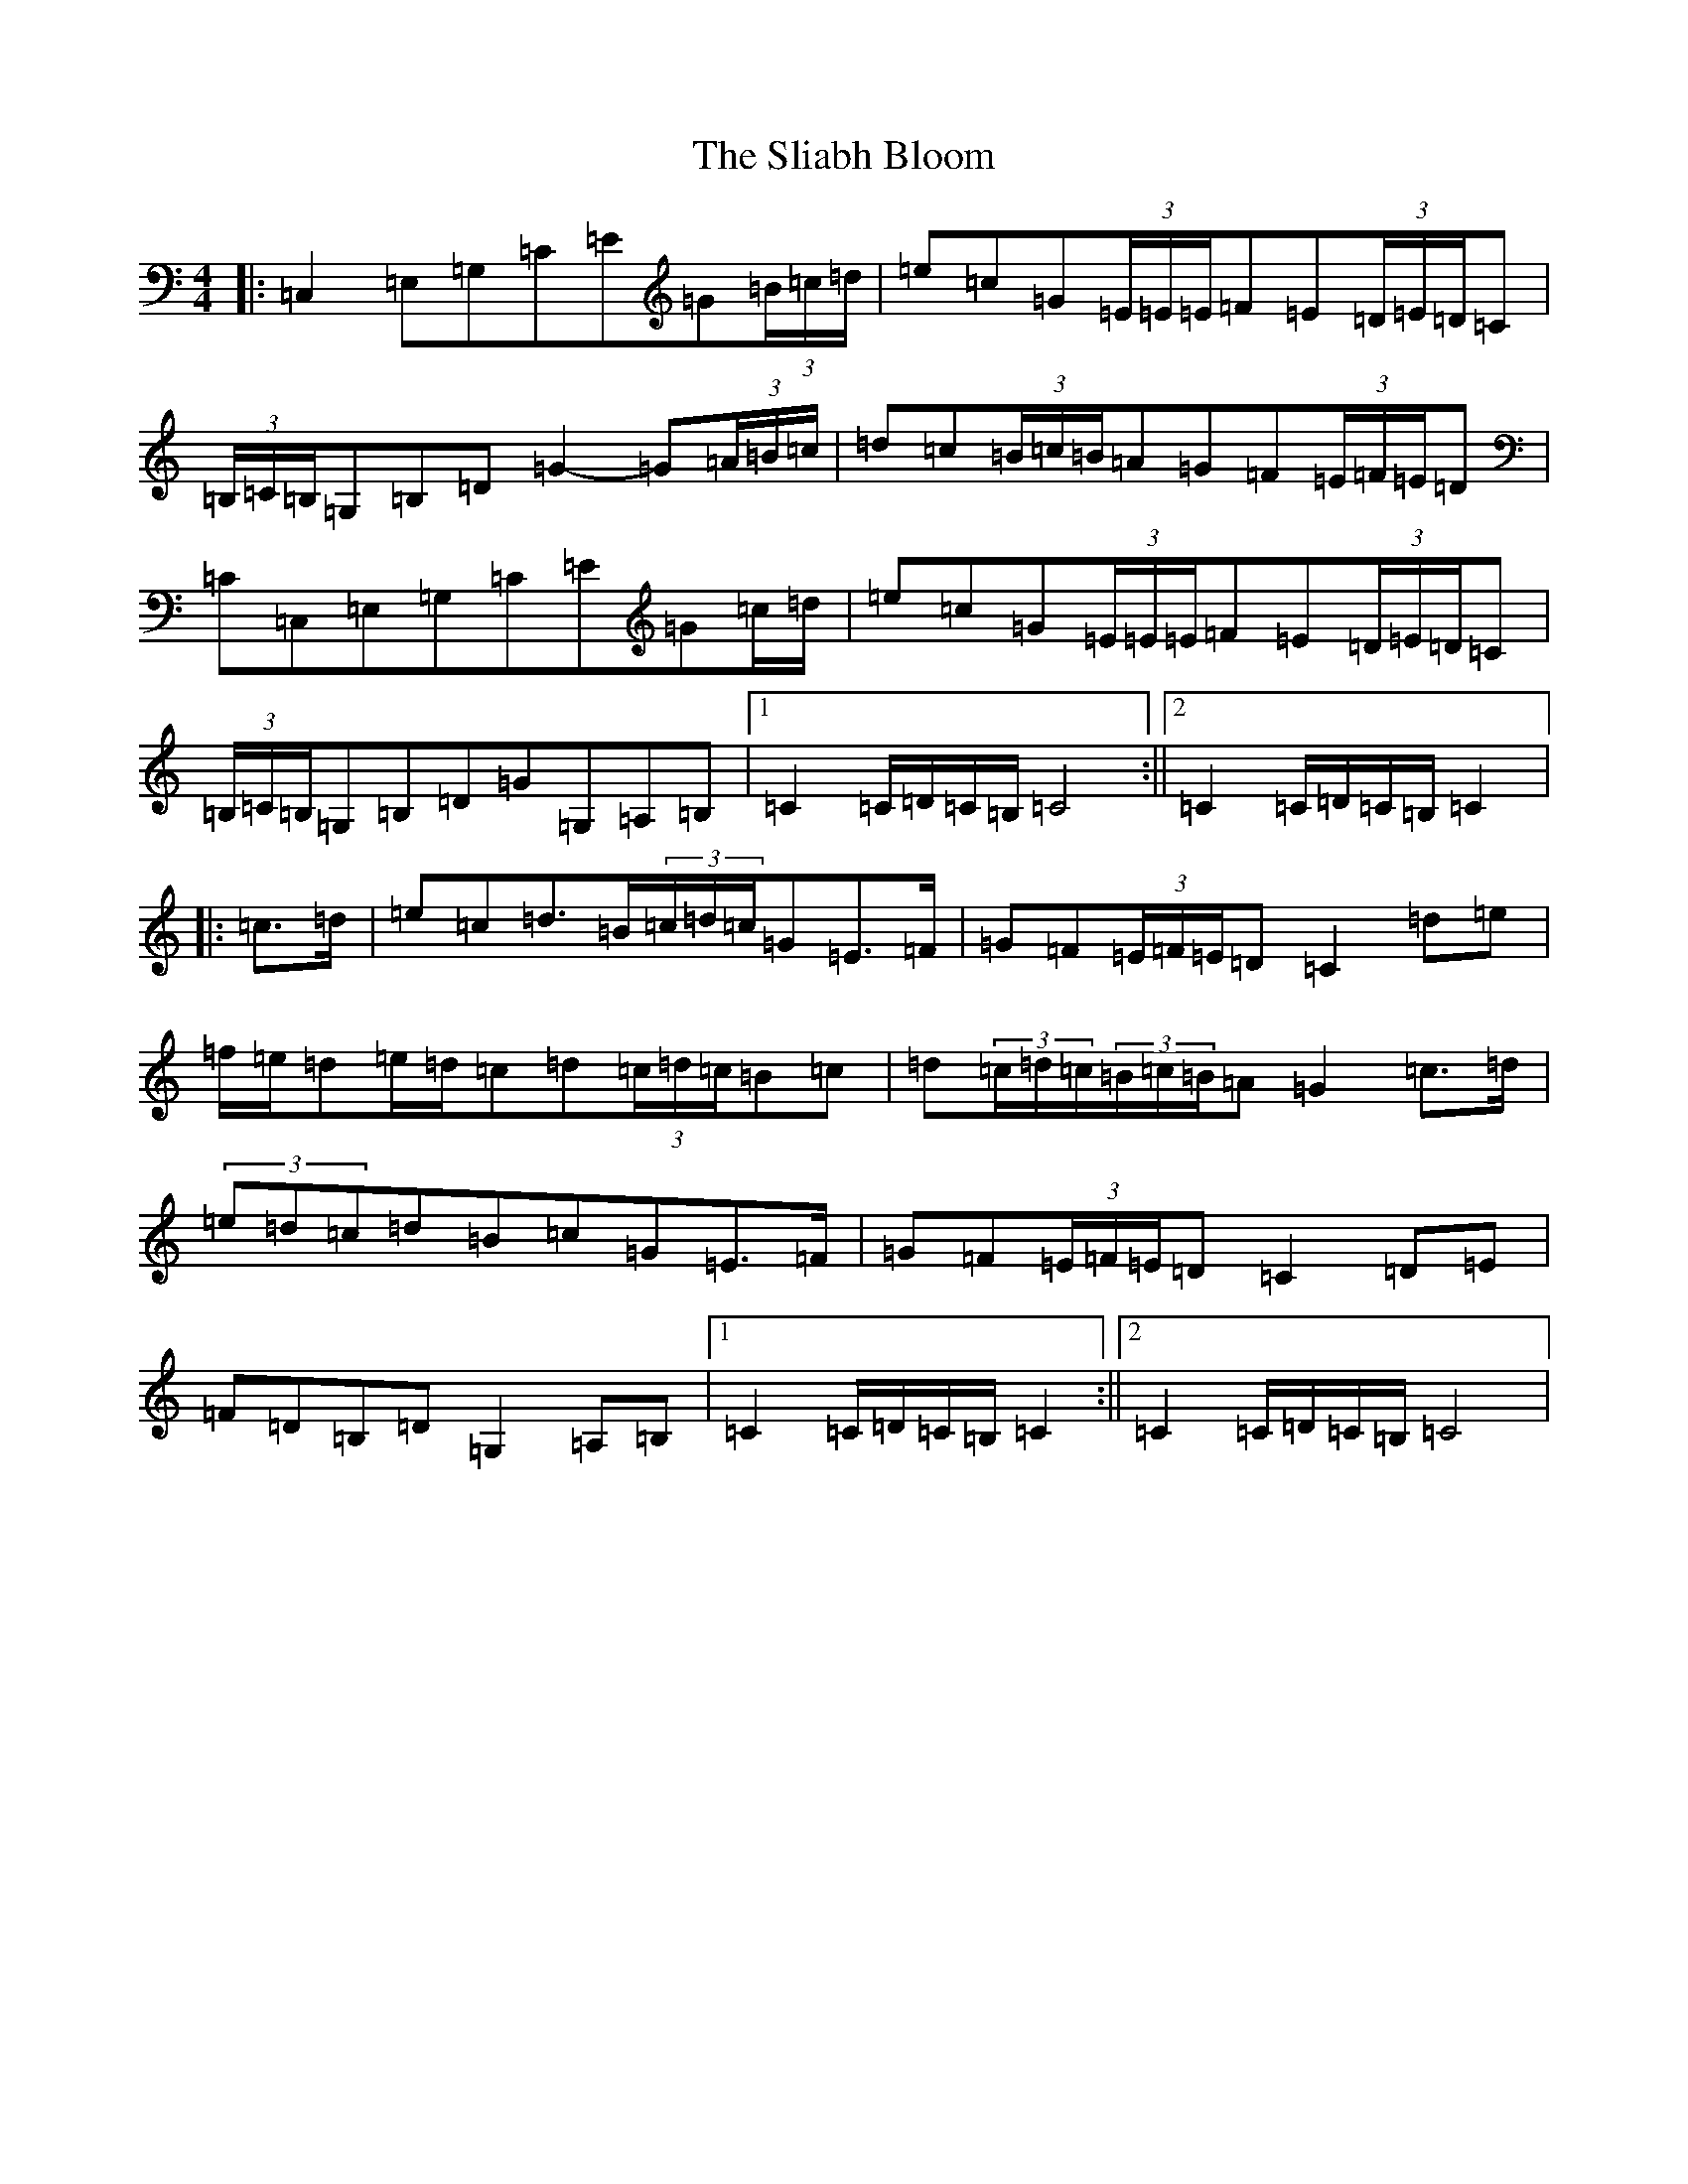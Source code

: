 X: 19644
T: Sliabh Bloom, The
S: https://thesession.org/tunes/12829#setting21891
R: march
M:4/4
L:1/8
K: C Major
|:=C,2=E,=G,=C=E=G(3=B/2=c/2=d/2|=e=c=G(3=E/2=E/2=E/2=F=E(3=D/2=E/2=D/2=C|(3=B,/2=C/2=B,/2=G,=B,=D=G2-=G(3=A/2=B/2=c/2|=d=c(3=B/2=c/2=B/2=A=G=F(3=E/2=F/2=E/2=D|=C=C,=E,=G,=C=E=G=c/2=d/2|=e=c=G(3=E/2=E/2=E/2=F=E(3=D/2=E/2=D/2=C|(3=B,/2=C/2=B,/2=G,=B,=D=G=G,=A,=B,|1=C2=C/2=D/2=C/2=B,/2=C4:||2=C2=C/2=D/2=C/2=B,/2=C2|:=c>=d|=e=c=d>=B(3=c/2=d/2=c/2=G=E>=F|=G=F(3=E/2=F/2=E/2=D=C2=d=e|=f/2=e/2=d=e/2=d/2=c=d(3=c/2=d/2=c/2=B=c|=d(3=c/2=d/2=c/2(3=B/2=c/2=B/2=A=G2=c>=d|(3=e=d=c=d=B=c=G=E>=F|=G=F(3=E/2=F/2=E/2=D=C2=D=E|=F=D=B,=D=G,2=A,=B,|1=C2=C/2=D/2=C/2=B,/2=C2:||2=C2=C/2=D/2=C/2=B,/2=C4|